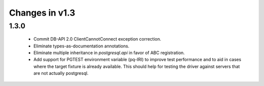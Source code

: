 Changes in v1.3
===============

1.3.0
-----

 * Commit DB-API 2.0 ClientCannotConnect exception correction.
 * Eliminate types-as-documentation annotations.
 * Eliminate multiple inheritance in `postgresql.api` in favor of ABC registration.
 * Add support for PGTEST environment variable (pq-IRI) to improve test performance
   and to aid in cases where the target fixture is already available.
   This should help for testing the driver against servers that are not actually
   postgresql.
